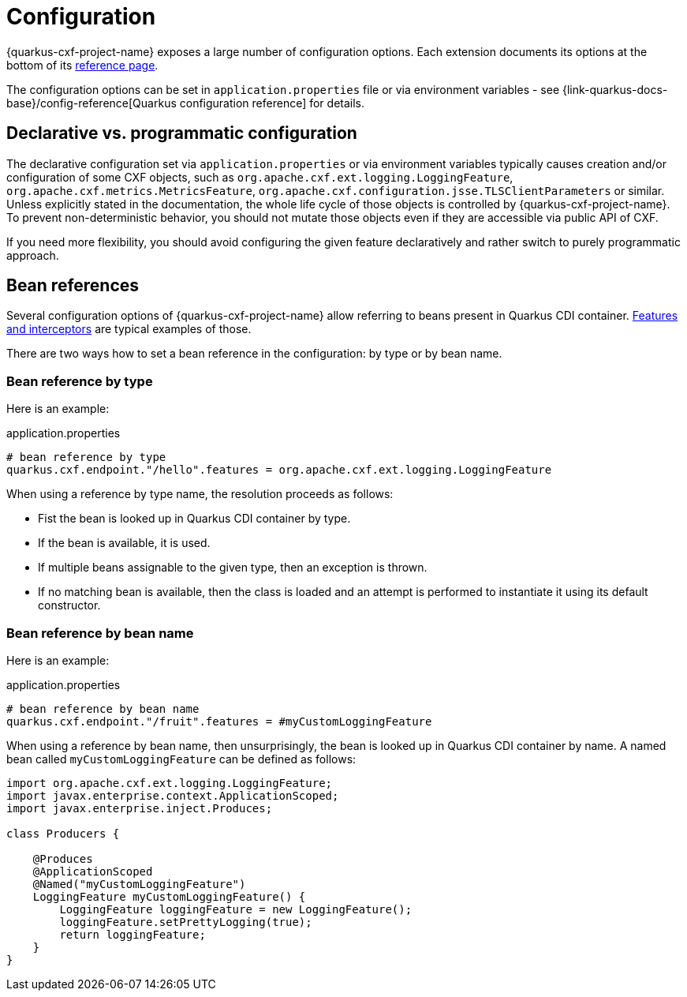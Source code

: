 [[configuration]]
= Configuration

{quarkus-cxf-project-name} exposes a large number of configuration options.
Each extension documents its options at the bottom of its xref:reference/index.adoc[reference page].

The configuration options can be set in `application.properties` file or via environment variables - see
{link-quarkus-docs-base}/config-reference[Quarkus configuration reference] for details.

[[declarative-vs-programmatic-configuration]]
== Declarative vs. programmatic configuration

The declarative configuration set via `application.properties` or via environment variables typically causes
creation and/or configuration of some CXF objects,
such as `org.apache.cxf.ext.logging.LoggingFeature`, `org.apache.cxf.metrics.MetricsFeature`, `org.apache.cxf.configuration.jsse.TLSClientParameters` or similar.
Unless explicitly stated in the documentation, the whole life cycle of those objects is controlled by {quarkus-cxf-project-name}.
To prevent non-deterministic behavior, you should not mutate those objects even if they are accessible via public API of CXF.

If you need more flexibility, you should avoid configuring the given feature declaratively
and rather switch to purely programmatic approach.

[[beanRefs]]
== Bean references

Several configuration options of {quarkus-cxf-project-name} allow referring to beans present in Quarkus CDI container.
xref:user-guide/interceptors-features-handlers/cxf-interceptors-and-features.adoc[Features and interceptors] are typical examples of those.

There are two ways how to set a bean reference in the configuration: by type or by bean name.

=== Bean reference by type

Here is an example:

.application.properties
[source,properties,subs=attributes+]
----
# bean reference by type
quarkus.cxf.endpoint."/hello".features = org.apache.cxf.ext.logging.LoggingFeature
----

When using a reference by type name, the resolution proceeds as follows:

* Fist the bean is looked up in Quarkus CDI container by type.
* If the bean is available, it is used.
* If multiple beans assignable to the given type, then an exception is thrown.
* If no matching bean is available, then the class is loaded and an attempt is performed to instantiate it using its default constructor.

=== Bean reference by bean name

Here is an example:

.application.properties
[source,properties,subs=attributes+]
----
# bean reference by bean name
quarkus.cxf.endpoint."/fruit".features = #myCustomLoggingFeature
----

When using a reference by bean name, then unsurprisingly, the bean is looked up in Quarkus CDI container by name.
A named bean called `myCustomLoggingFeature` can be defined as follows:

[source,java,subs=attributes+]
----
import org.apache.cxf.ext.logging.LoggingFeature;
import javax.enterprise.context.ApplicationScoped;
import javax.enterprise.inject.Produces;

class Producers {

    @Produces
    @ApplicationScoped
    @Named("myCustomLoggingFeature")
    LoggingFeature myCustomLoggingFeature() {
        LoggingFeature loggingFeature = new LoggingFeature();
        loggingFeature.setPrettyLogging(true);
        return loggingFeature;
    }
}
----
